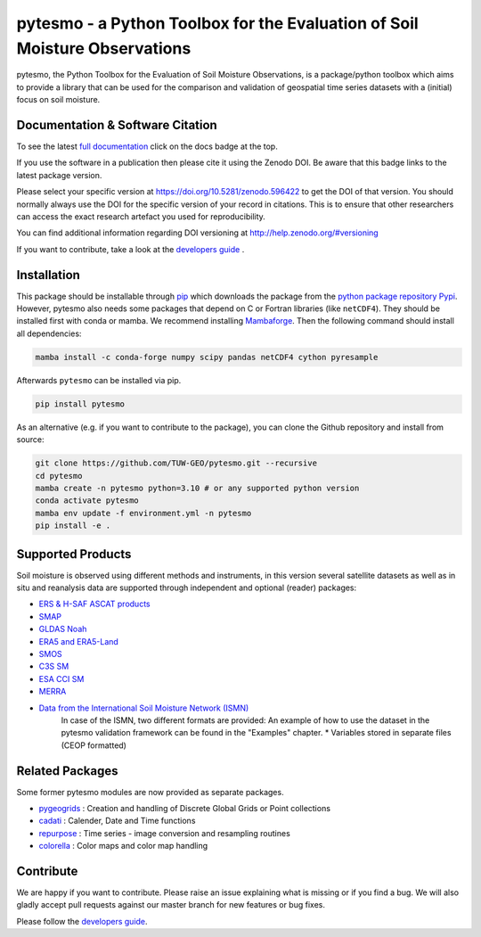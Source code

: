 pytesmo - a Python Toolbox for the Evaluation of Soil Moisture Observations
***************************************************************************

.. image:: https://github.com/TUW-GEO/pytesmo/workflows/Automated%20Tests/badge.svg?branch=master
   :target: https://github.com/TUW-GEO/pytesmo/actions

.. image:: https://coveralls.io/repos/TUW-GEO/pytesmo/badge.png?branch=master
  :target: https://coveralls.io/r/TUW-GEO/pytesmo?branch=master

.. image:: https://badge.fury.io/py/pytesmo.svg
    :target: https://badge.fury.io/py/pytesmo

.. image:: https://readthedocs.org/projects/pytesmo/badge/?version=latest
    :target: https://pytesmo.readthedocs.io/en/latest/?badge=latest

pytesmo, the Python Toolbox for the Evaluation of Soil Moisture Observations, is
a package/python toolbox which aims to provide a library that can be used for
the comparison and validation of geospatial time series datasets with a
(initial) focus on soil moisture.

Documentation & Software Citation
=================================

.. image:: https://zenodo.org/badge/DOI/10.5281/zenodo.596422.svg
   :target: https://doi.org/10.5281/zenodo.596422

To see the latest `full documentation <https://pytesmo.readthedocs.io/en/latest/?badge=latest>`_
click on the docs badge at the top.

If you use the software in a publication then please cite it using the Zenodo
DOI.  Be aware that this badge links to the latest package version.

Please select your specific version at https://doi.org/10.5281/zenodo.596422 to
get the DOI of that version.  You should normally always use the DOI for the
specific version of your record in citations.  This is to ensure that other
researchers can access the exact research artefact you used for
reproducibility.

You can find additional information regarding DOI versioning at
http://help.zenodo.org/#versioning

If you want to contribute, take a look at the `developers guide
<https://github.com/TUW-GEO/pytesmo/blob/master/DEVELOPERS_GUIDE.md>`_ .

Installation
============

This package should be installable through `pip
<https://pip.pypa.io/en/latest/installing.html>`__ which downloads the package
from the `python package repository Pypi <https://pypi.python.org/>`__.
However, pytesmo also needs some packages that depend on C or Fortran libraries (like ``netCDF4``).
They should be installed first with conda or mamba. We recommend installing `Mambaforge <https://github.com/conda-forge/miniforge#mambaforge>`__.
Then the following command should install all dependencies:

.. code-block:: bash

    mamba install -c conda-forge numpy scipy pandas netCDF4 cython pyresample

Afterwards ``pytesmo`` can be installed via pip.

.. code-block:: bash

    pip install pytesmo


As an alternative (e.g. if you want to contribute to the package), you can
clone the Github repository and install from source:

.. code::

    git clone https://github.com/TUW-GEO/pytesmo.git --recursive
    cd pytesmo
    mamba create -n pytesmo python=3.10 # or any supported python version
    conda activate pytesmo
    mamba env update -f environment.yml -n pytesmo
    pip install -e .

Supported Products
==================

Soil moisture is observed using different methods and instruments, in this
version several satellite datasets as well as in situ and reanalysis data are supported
through independent and optional (reader) packages:

- `ERS & H-SAF ASCAT products <https://github.com/TUW-GEO/ascat/>`_
- `SMAP <https://github.com/TUW-GEO/smap_io/>`_
- `GLDAS Noah <https://github.com/TUW-GEO/gldas/>`_
- `ERA5 and ERA5-Land <https://github.com/TUW-GEO/ecmwf_models/>`_
- `SMOS <https://github.com/TUW-GEO/smos/>`_
- `C3S SM <https://github.com/TUW-GEO/c3s_sm/>`_
- `ESA CCI SM <https://github.com/TUW-GEO/esa_cci_sm/>`_
- `MERRA <https://github.com/TUW-GEO/merra/>`_
- `Data from the International Soil Moisture Network (ISMN) <https://github.com/TUW-GEO/ismn/>`_
    In case of the ISMN, two different formats are provided:
    An example of how to use the dataset in the pytesmo validation framework can be
    found in the "Examples" chapter.
    * Variables stored in separate files (CEOP formatted)

Related Packages
================

Some former pytesmo modules are now provided as separate packages.

- `pygeogrids <https://github.com/TUW-GEO/pygeogrids/>`_ : Creation and handling of Discrete Global Grids or Point collections
- `cadati <https://github.com/TUW-GEO/cadati/>`_ : Calender, Date and Time functions
- `repurpose <https://github.com/TUW-GEO/repurpose/>`_ : Time series - image conversion and resampling routines
- `colorella <https://github.com/TUW-GEO/colorella/>`_ : Color maps and color map handling


Contribute
==========

We are happy if you want to contribute. Please raise an issue explaining what
is missing or if you find a bug. We will also gladly accept pull requests
against our master branch for new features or bug fixes.

Please follow the `developers guide
<https://github.com/TUW-GEO/pytesmo/blob/master/DEVELOPERS_GUIDE.md>`_.
